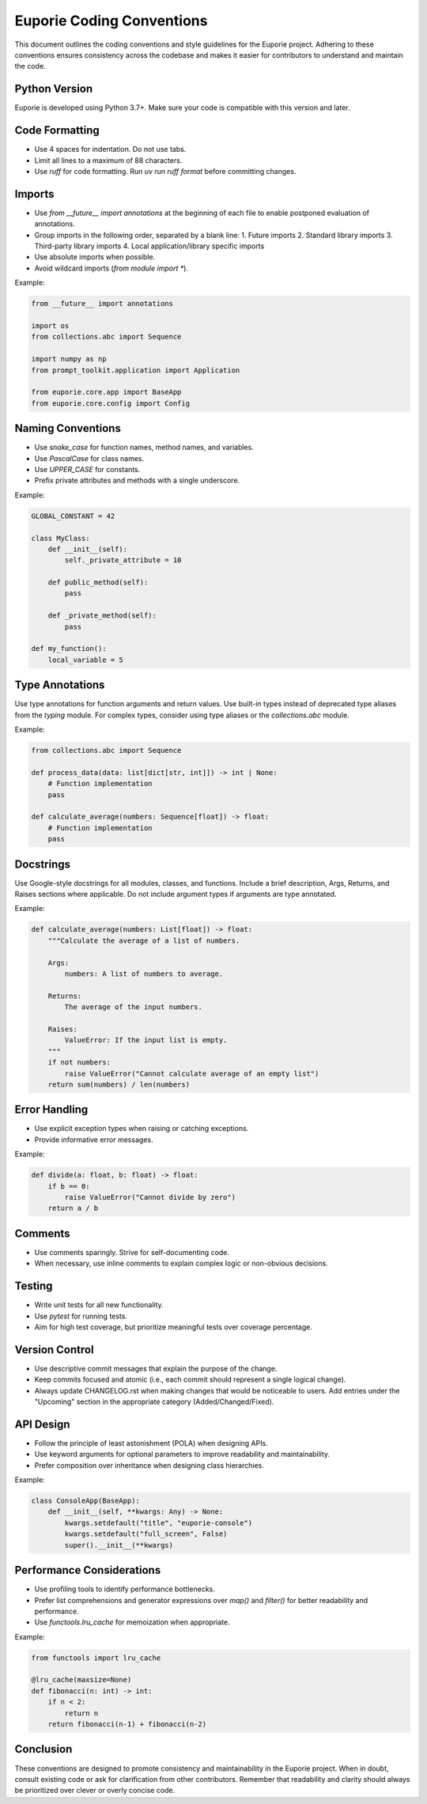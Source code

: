 Euporie Coding Conventions
==========================

This document outlines the coding conventions and style guidelines for the Euporie project. Adhering to these conventions ensures consistency across the codebase and makes it easier for contributors to understand and maintain the code.

Python Version
--------------

Euporie is developed using Python 3.7+. Make sure your code is compatible with this version and later.

Code Formatting
---------------

- Use 4 spaces for indentation. Do not use tabs.
- Limit all lines to a maximum of 88 characters.
- Use `ruff` for code formatting. Run `uv run ruff format` before committing changes.

Imports
-------

- Use `from __future__ import annotations` at the beginning of each file to enable postponed evaluation of annotations.
- Group imports in the following order, separated by a blank line:
  1. Future imports
  2. Standard library imports
  3. Third-party library imports
  4. Local application/library specific imports
- Use absolute imports when possible.
- Avoid wildcard imports (`from module import *`).

Example:

.. code-block:: python

    from __future__ import annotations

    import os
    from collections.abc import Sequence

    import numpy as np
    from prompt_toolkit.application import Application

    from euporie.core.app import BaseApp
    from euporie.core.config import Config

Naming Conventions
------------------

- Use `snake_case` for function names, method names, and variables.
- Use `PascalCase` for class names.
- Use `UPPER_CASE` for constants.
- Prefix private attributes and methods with a single underscore.

Example:

.. code-block:: python

    GLOBAL_CONSTANT = 42

    class MyClass:
        def __init__(self):
            self._private_attribute = 10

        def public_method(self):
            pass

        def _private_method(self):
            pass

    def my_function():
        local_variable = 5

Type Annotations
----------------

Use type annotations for function arguments and return values. Use built-in types instead of deprecated type aliases from the `typing` module. For complex types, consider using type aliases or the `collections.abc` module.

Example:

.. code-block:: python

    from collections.abc import Sequence

    def process_data(data: list[dict[str, int]]) -> int | None:
        # Function implementation
        pass

    def calculate_average(numbers: Sequence[float]) -> float:
        # Function implementation
        pass

Docstrings
----------

Use Google-style docstrings for all modules, classes, and functions. Include a brief description, Args, Returns, and Raises sections where applicable. Do not include argument types if arguments are type annotated.

Example:

.. code-block:: python

    def calculate_average(numbers: List[float]) -> float:
        """Calculate the average of a list of numbers.

        Args:
            numbers: A list of numbers to average.

        Returns:
            The average of the input numbers.

        Raises:
            ValueError: If the input list is empty.
        """
        if not numbers:
            raise ValueError("Cannot calculate average of an empty list")
        return sum(numbers) / len(numbers)

Error Handling
--------------

- Use explicit exception types when raising or catching exceptions.
- Provide informative error messages.

Example:

.. code-block:: python

    def divide(a: float, b: float) -> float:
        if b == 0:
            raise ValueError("Cannot divide by zero")
        return a / b

Comments
--------

- Use comments sparingly. Strive for self-documenting code.
- When necessary, use inline comments to explain complex logic or non-obvious decisions.

Testing
-------

- Write unit tests for all new functionality.
- Use `pytest` for running tests.
- Aim for high test coverage, but prioritize meaningful tests over coverage percentage.

Version Control
---------------

- Use descriptive commit messages that explain the purpose of the change.
- Keep commits focused and atomic (i.e., each commit should represent a single logical change).
- Always update CHANGELOG.rst when making changes that would be noticeable to users.
  Add entries under the "Upcoming" section in the appropriate category (Added/Changed/Fixed).

API Design
----------

- Follow the principle of least astonishment (POLA) when designing APIs.
- Use keyword arguments for optional parameters to improve readability and maintainability.
- Prefer composition over inheritance when designing class hierarchies.

Example:

.. code-block:: python

    class ConsoleApp(BaseApp):
        def __init__(self, **kwargs: Any) -> None:
            kwargs.setdefault("title", "euporie-console")
            kwargs.setdefault("full_screen", False)
            super().__init__(**kwargs)

Performance Considerations
--------------------------

- Use profiling tools to identify performance bottlenecks.
- Prefer list comprehensions and generator expressions over `map()` and `filter()` for better readability and performance.
- Use `functools.lru_cache` for memoization when appropriate.

Example:

.. code-block:: python

    from functools import lru_cache

    @lru_cache(maxsize=None)
    def fibonacci(n: int) -> int:
        if n < 2:
            return n
        return fibonacci(n-1) + fibonacci(n-2)

Conclusion
----------

These conventions are designed to promote consistency and maintainability in the Euporie project. When in doubt, consult existing code or ask for clarification from other contributors. Remember that readability and clarity should always be prioritized over clever or overly concise code.
